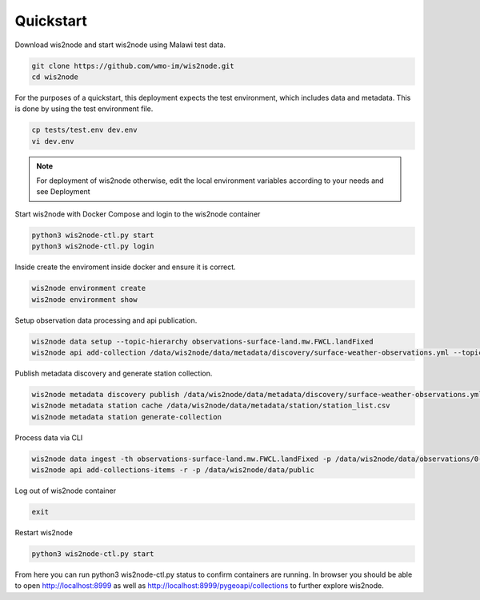 .. _quickstart:

Quickstart
==========

Download wis2node and start wis2node using Malawi test data.   

.. code-block:: bash

    git clone https://github.com/wmo-im/wis2node.git
    cd wis2node


For the purposes of a quickstart, this deployment expects the test environment, which includes data and metadata. This is done by using the test environment file.

.. code-block:: bash

    cp tests/test.env dev.env
    vi dev.env

.. note::

    For deployment of wis2node otherwise, edit the local environment variables according to your needs and see Deployment

Start wis2node with Docker Compose and login to the wis2node container

.. code-block:: bash

    python3 wis2node-ctl.py start
    python3 wis2node-ctl.py login


Inside create the enviroment inside docker and ensure it is correct. 

.. code-block:: bash

    wis2node environment create
    wis2node environment show

Setup observation data processing and api publication.

.. code-block:: bash

    wis2node data setup --topic-hierarchy observations-surface-land.mw.FWCL.landFixed
    wis2node api add-collection /data/wis2node/data/metadata/discovery/surface-weather-observations.yml --topic-hierarchy observations-surface-land.mw.FWCL.landFixed

Publish metadata discovery and generate station collection.

.. code-block:: bash

    wis2node metadata discovery publish /data/wis2node/data/metadata/discovery/surface-weather-observations.yml 
    wis2node metadata station cache /data/wis2node/data/metadata/station/station_list.csv
    wis2node metadata station generate-collection

Process data via CLI

.. code-block:: bash

    wis2node data ingest -th observations-surface-land.mw.FWCL.landFixed -p /data/wis2node/data/observations/0-454-2-AWSNAMITAMBO-20210707.csv
    wis2node api add-collections-items -r -p /data/wis2node/data/public
    
Log out of wis2node container

.. code-block:: bash

    exit

Restart wis2node

.. code-block:: bash

    python3 wis2node-ctl.py start


From here you can run python3 wis2node-ctl.py status to confirm containers are running. 
In browser you should be able to open http://localhost:8999 as well as 
http://localhost:8999/pygeoapi/collections to further explore wis2node.
